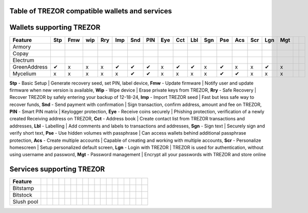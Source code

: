 Table of TREZOR compatible wallets and services
===============================================

Wallets supporting TREZOR
==========================

================== === === === === === === === === === === === === === === === === === ===
Feature            Stp Fmw wip Rry Imp Snd PIN Eye Cct Lbl Sgn Pse Acs Scr Lgn Mgt
================== === === === === === === === === === === === === === === === === === ===
Armory             
Copay             
Electrum
GreenAddress        ✔   x   x   x   ✔   ✔   ✔   x   ✔   ✔   x   ✔   x   x   ✔   x
Mycelium            x   x   x   x   x   ✔   ✔   x   x   x   x   ✔   ✔   x   x   x
================== === === === === === === === === === === === === === === === === === ===

**Stp** - Basic Setup | Generate recovery seed, set PIN, label device,
**Fmw** - Update firmware | Notify user and update firmware when new version is available,
**Wip** - Wipe device | Erase private keys from TREZOR,
**Rry** - Safe Recovery | Recover TREZOR by safely entering your backup of 12-18-24,
**Imp** - Import TREZOR seed | Fast but less safe way to recover funds,
**Snd** - Send payment with confirmation | Sign transaction, confirm address, amount and fee on TREZOR,
**PIN** - Smart PIN matrix | Keylogger protection,
**Eye** - Receive coins securely | Phishing protection, verification of a newly created Receiving address on TREZOR,
**Cct** - Address book | Create contact list from TREZOR transactions and addresses,
**Lbl** - Labelling | Add comments and labels to transactions and addresses,
**Sgn** - Sign text | Securely sign and verify short text,
**Pse** - Use hidden volumes with passphrase | Can access wallets behind additional passphrase protection,
**Acs** - Create multiple accounts | Capable of creating and working with multiple accounts,
**Scr** - Personalize homescreen | Setup personalized default screen,
**Lgn** - Login with TREZOR | TREZOR is used for authentication, without using username and password,
**Mgt** - Password management | Encrypt all your passwords with TREZOR and store online

Services supporting TREZOR
==========================

================== === === === === === === === === === === === === === === === === === ===
Feature            
================== === === === === === === === === === === === === === === === === === ===
Bitstamp           
Bitstock
Slush pool
================== === === === === === === === === === === === === === === === === === ===
